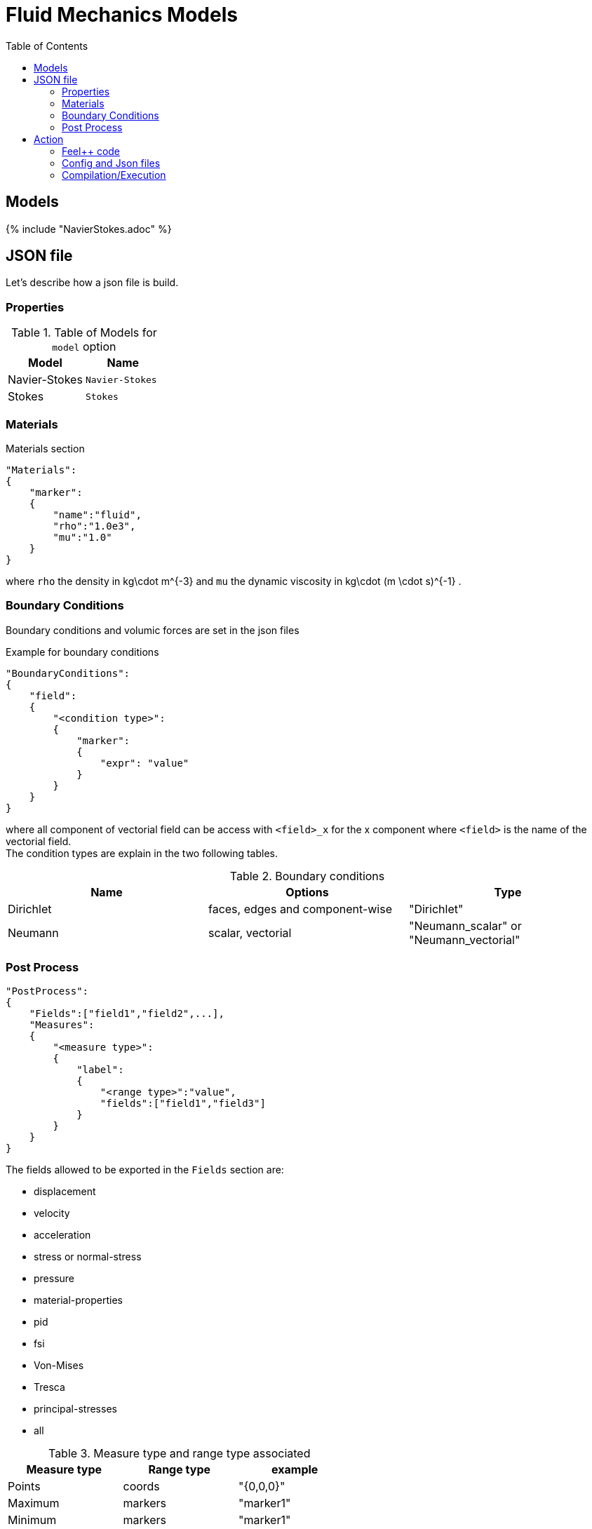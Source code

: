 = Fluid Mechanics Models
:toc:
:toc-placement: macro
:toclevels: 2

toc::[]

== Models 

{% include "NavierStokes.adoc" %}


== JSON file

Let's describe how a json file is build.

=== Properties


.Table of Models for `model` option
|===
| Model | Name 

| Navier-Stokes|`Navier-Stokes`
| Stokes|`Stokes`

|===


=== Materials

[source,json]
.Materials section
----
"Materials":
{
    "marker":
    {
        "name":"fluid",
        "rho":"1.0e3",
        "mu":"1.0"
    }
}
----

where `rho` the density in $$kg\cdot m^{-3}$$ and `mu` the dynamic viscosity in $$kg\cdot (m \cdot s)^{-1}$$ .

=== Boundary Conditions

Boundary conditions and volumic forces are set in the json files
[source,json]
.Example for boundary conditions
----
"BoundaryConditions":
{
    "field":
    {
        "<condition type>":
        {
            "marker":
            {
                "expr": "value"
            }
        }
    }
}
----
where all component of vectorial field can be access with `<field>_x` for the $$x$$ component where `<field>` is the name of the vectorial field. +
The condition types are explain in the two following tables.

.Boundary conditions
|===
| Name | Options | Type 

| Dirichlet 
| faces, edges and component-wise
| "Dirichlet"

| Neumann 
| scalar, vectorial
| "Neumann_scalar" or "Neumann_vectorial"

|===


=== Post Process

[source,json]
----
"PostProcess":
{
    "Fields":["field1","field2",...],
    "Measures":
    {
        "<measure type>":
        {
            "label":
            {
                "<range type>":"value",
                "fields":["field1","field3"]
            }
        }
    }
}
----

The fields allowed to be exported in the `Fields` section are:

- displacement
- velocity
- acceleration
- stress or normal-stress
- pressure
- material-properties
- pid
- fsi
- Von-Mises
- Tresca
- principal-stresses
- all

.Measure type and range type associated
|===
|Measure type | Range type | example

|Points | coords | "{0,0,0}"
|Maximum | markers | "marker1"
|Minimum | markers | "marker1"
|volume_variation* | - | "volume_variation":""
|===

*volume_variation does not take a set of point or of range, it is a volumic measure.

The fields on which one can do measures:

- volume_variation
- displacement
- velocity
- acceleration
- pressure
- principal-stress-0
- principal-stress-1
- principal-stress-2
- sigma_xx, sigma_xy, ...

== Action

Let's finish with a simple example in order to show how this works and how to use them. We will interest us to a fluid flow into a cavity in 3D.

=== Feel++ code
Here is the code 

[source,cpp]
----
{% include "../Examples/fluid_model.cpp" %}
----

First at all, we define our model type with 

----
typedef FeelModels::FluidMechanics< Simplex<FEELPP_DIM,1>,
                                    Lagrange<OrderVelocity,Vectorial,Continuous,PointSetFekete>,
                                    Lagrange<OrderPressure,Scalar,Continuous,PointSetFekete> > model_type;
----

We choose here a $$\mathbb{P}_2$$ space for the velocity order and $$\mathbb{P}_1$$ space for the pressure order. This definition allows us to create our fluid model object FM like this
 
----
auto FM = model_type::New("fluid");
----

The method `New` retrieve all data from the configuration and json files, as well build a mesh if need.

With this object, we can initialize our model parameters, such as velocity or boundaries conditions. Data on our model and on the numeric solver are then save and print on the terminal. This is made by 

----
FM->init();
FM->printAndSaveInfo();
----

Now that our model is completed, we can solve the associated problem. To begin the resolution

----
FM->isStationary()
----

determine if our model is stationary or not.

If it is, then we need to solve our system only one time and export the obtained results.

----
FM->solve();
FM->exportResults();
----

If it's not, our model is time reliant, and a loop on time is necessary. Our model is then solve and the results are export at each time step.

----
 for ( ; !FM->timeStepBase()->isFinished(); FM->updateTimeStep() )
        {
            FM->solve();
            FM->exportResults();
        }
----

=== Config and Json files
Then the configuration and the associated Json files

==== Config 
[source,cfg]
----
{% include "../Examples/cavity3d.cfg" %}
----

The config file is used to define options,  linked to our case, we would have the possibility to change at will. It can be, for example, files paths as follows

----
[fluid]
geofile=$cfgdir/cavity3d.geo
filename=$cfgdir/cavity3d.json

[exporter]
directory=applications/models/fluid/cavity3d/$fluid_tag
----

It can also be resolution dependent parameters such as mesh elements size, methods used  to define our problem and solvers.

----
[fluid]
solver=Oseen #Picard,Newton

linearsystem-cst-update=false
jacobian-linear-update=false

snes-monitor=true
snes-maxit=100
snes-maxit-reuse=100
snes-ksp-maxit=1000
snes-ksp-maxit-reuse=100

pc-type=lu #gasm,lu,fieldsplit,ilu
----
In this case, we use Oseen to define our problem, we set the update of linear system constant and jacobian linear as "no update", we discretize values associated to SNES ( Scalable Nonlinear Equations Solvers ), and finally we choose LU as the preconditioner method.


==== Json
[source,json]
----
{% include "../Examples/cavity3d.json" %}
----

First at all, we define some general information like the name ( and short name ) and the model we would like to use

[source,json]
----
"Name": "Fluid Mechanics",
"ShortName":"Fluid",
"Model":"Navier-Stokes",
----

Then we define the link:#Material[material properties]. In our case, the fluid, define  by rho` its density in $$kg\cdot m^{-3}$$ and `mu` its dynamic viscosity in $$kg\cdot (m \cdot s)^{-1}$$, is the only material we have to define.

[source,json]
----
"Materials":
    {
        "Fluid":{
            "name":"myFluidMat",
            "rho":"1.0",
            "mu":"0.01"
        }
    },
----

The link:#Boundary_Conditions[boundary conditions] are the next aspect we define. Here, we impose on the velocity $$u_f$$ Dirichlet conditions at two specific places : `lid` and `wall`.

[source,json]
----
"BoundaryConditions":
    {
        "velocity":
        {
            "Dirichlet":
            {
                "lid":
                {
                    "expr":"{ 1,0,0}:x:y:z"
                },
                "wall":
                {
                    "expr":"{0,0,0}"
                }
            }
        }
    }
----

The link:#Post_Process[post process] aspect is the last one to define. We choose the fields we want to export ( velocity, pressure and pid ). Furthermore, we want to measure forces on `wall` and the pressure at point $$A$$.

[source,json]
----
"PostProcess":
    {
        "Fields":["velocity","pressure","pid"],
        "Measures":
        {
            "Forces":"wall",
            "Points":
            {
                "pointA":
                {
                    "coord":"{0.5,0.5,0.5}",
                    "fields":"pressure"
                }
            }
        }
    }
}
----

=== Compilation/Execution

Once you've a build dir, you just have to realise the command `make` at 

--------------------
{buildir}/applications/models/fluid
--------------------

This will generate executables named `feelpp_application_fluid_*`. To execute it, you need to give the path of the cfg file associated to your case, with `--config-file`.

For example

----
./feelpp_application_fluid_3d --config-file={sourcedir}/applications/models/fluid/cavity/cavity3d.cfg
----

is how to execute the case ahead.

The result files are then stored by default in 

----
 feel/applications/models/fluid/"case_name"/
   "velocity_space""pression_space""Geometric_order"/"processor_used"
----

If we return once again at our example, the result files are in 

----
 feel/applications/models/fluid/cavity3d/P2P1G1/np_1
----


